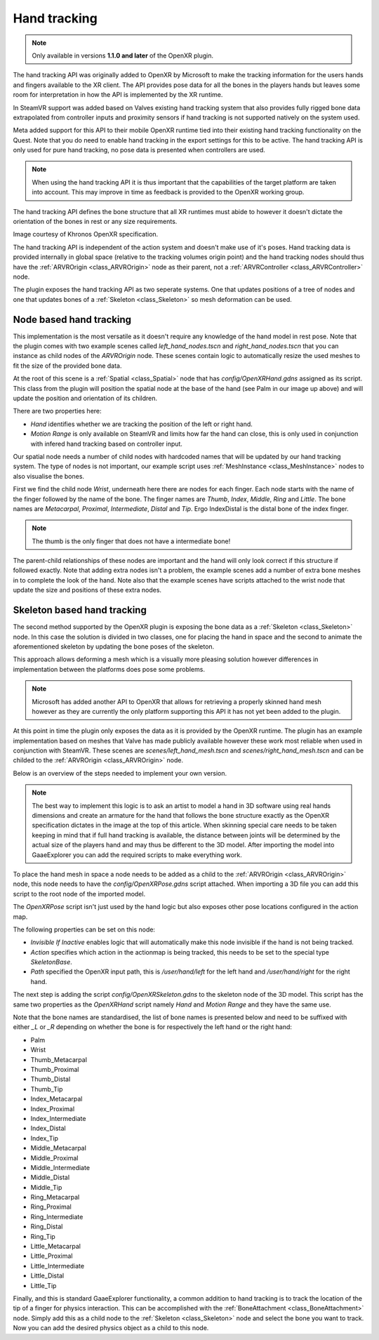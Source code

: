 .. _doc_handtracking:

Hand tracking
=============

.. note::

    Only available in versions **1.1.0 and later** of the OpenXR plugin.

The hand tracking API was originally added to OpenXR by Microsoft to make the tracking information for the users hands and fingers available to the XR client. The API provides pose data for all the bones in the players hands but leaves some room for interpretation in how the API is implemented by the XR runtime.

In SteamVR support was added based on Valves existing hand tracking system that also provides fully rigged bone data extrapolated from controller inputs and proximity sensors if hand tracking is not supported natively on the system used.

Meta added support for this API to their mobile OpenXR runtime tied into their existing hand tracking functionality on the Quest. Note that you do need to enable hand tracking in the export settings for this to be active. The hand tracking API is only used for pure hand tracking, no pose data is presented when controllers are used.

.. note::

    When using the hand tracking API it is thus important that the capabilities of the target platform are taken into account. 
    This may improve in time as feedback is provided to the OpenXR working group.

The hand tracking API defines the bone structure that all XR runtimes must abide to however it doesn't dictate the orientation of the bones in rest or any size requirements.

.. image:: img/hand_tracking_bones.png

Image courtesy of Khronos OpenXR specification.

The hand tracking API is independent of the action system and doesn't make use of it's poses. Hand tracking data is provided internally in global space (relative to the tracking volumes origin point) and the hand tracking nodes should thus have the :ref:`ARVROrigin <class_ARVROrigin>` node as their parent, not a :ref:`ARVRController <class_ARVRController>` node.

The plugin exposes the hand tracking API as two seperate systems. One that updates positions of a tree of nodes and one that updates bones of a :ref:`Skeleton <class_Skeleton>` so mesh deformation can be used.

Node based hand tracking
------------------------

This implementation is the most versatile as it doesn't require any knowledge of the hand model in rest pose. Note that the plugin comes with two example scenes called `left_hand_nodes.tscn` and `right_hand_nodes.tscn` that you can instance as child nodes of the `ARVROrigin` node. These scenes contain logic to automatically resize the used meshes to fit the size of the provided bone data.

.. image:: img/arvr_nodes_example.png

At the root of this scene is a :ref:`Spatial <class_Spatial>` node that has `config/OpenXRHand.gdns` assigned as its script. This class from the plugin will position the spatial node at the base of the hand (see Palm in our image up above) and will update the position and orientation of its children. 

.. image:: img/arvr_openxr_hand.png

There are two properties here:

* `Hand` identifies whether we are tracking the position of the left or right hand. 
* `Motion Range` is only available on SteamVR and limits how far the hand can close, this is only used in conjunction with infered hand tracking based on controller input.

Our spatial node needs a number of child nodes with hardcoded names that will be updated by our hand tracking system. The type of nodes is not important, our example script uses :ref:`MeshInstance <class_MeshInstance>` nodes to also visualise the bones. 

.. image:: img/hand_tracking_nodes.png

First we find the child node `Wrist`, underneath here there are nodes for each finger. Each node starts with the name of the finger followed by the name of the bone. The finger names are `Thumb`, `Index`, `Middle`, `Ring` and `Little`. The bone names are `Metacarpal`, `Proximal`, `Intermediate`, `Distal` and `Tip`. Ergo IndexDistal is the distal bone of the index finger.

.. note::
    The thumb is the only finger that does not have a intermediate bone! 

The parent-child relationships of these nodes are important and the hand will only look correct if this structure if followed exactly. Note that adding extra nodes isn't a problem, the example scenes add a number of extra bone meshes in to complete the look of the hand. Note also that the example scenes have scripts attached to the wrist node that update the size and positions of these extra nodes. 

Skeleton based hand tracking
----------------------------

The second method supported by the OpenXR plugin is exposing the bone data as a :ref:`Skeleton <class_Skeleton>` node. In this case the solution is divided in two classes, one for placing the hand in space and the second to animate the aforementioned skeleton by updating the bone poses of the skeleton.

This approach allows deforming a mesh which is a visually more pleasing solution however differences in implementation between the platforms does pose some problems.

.. note::
    Microsoft has added another API to OpenXR that allows for retrieving a properly skinned hand mesh however as they are currently the only platform supporting this API it has not yet been added to the plugin.

At this point in time the plugin only exposes the data as it is provided by the OpenXR runtime. The plugin has an example implementation based on meshes that Valve has made publicly available however these work most reliable when used in conjunction with SteamVR.
These scenes are `scenes/left_hand_mesh.tscn` and `scenes/right_hand_mesh.tscn` and can be childed to the :ref:`ARVROrigin <class_ARVROrigin>` node.

.. image:: img/arvr_mesh_example.png

Below is an overview of the steps needed to implement your own version.

.. note::
    The best way to implement this logic is to ask an artist to model a hand in 3D software using real hands dimensions and create an armature for the hand that follows the bone structure exactly as the OpenXR specification dictates in the image at the top of this article. When skinning special care needs to be taken keeping in mind that if full hand tracking is available, the distance between joints will be determined by the actual size of the players hand and may thus be different to the 3D model. After importing the model into GaaeExplorer you can add the required scripts to make everything work.

To place the hand mesh in space a node needs to be added as a child to the :ref:`ARVROrigin <class_ARVROrigin>` node, this node needs to have the `config/OpenXRPose.gdns` script attached. When importing a 3D file you can add this script to the root node of the imported model.

The `OpenXRPose` script isn't just used by the hand logic but also exposes other pose locations configured in the action map.

.. image:: img/arvr_openxr_pose.png

The following properties can be set on this node:

* `Invisible If Inactive` enables logic that will automatically make this node invisible if the hand is not being tracked. 
* `Action` specifies which action in the actionmap is being tracked, this needs to be set to the special type `SkeletonBase`.
* `Path` specified the OpenXR input path, this is `/user/hand/left` for the left hand and `/user/hand/right` for the right hand.

The next step is adding the script `config/OpenXRSkeleton.gdns` to the skeleton node of the 3D model. This script has the same two properties as the `OpenXRHand` script namely `Hand` and `Motion Range` and they have the same use.

Note that the bone names are standardised, the list of bone names is presented below and need to be suffixed with either `_L` or `_R` depending on whether the bone is for respectively the left hand or the right hand:

* Palm
* Wrist
* Thumb_Metacarpal
* Thumb_Proximal
* Thumb_Distal
* Thumb_Tip
* Index_Metacarpal
* Index_Proximal
* Index_Intermediate
* Index_Distal
* Index_Tip
* Middle_Metacarpal
* Middle_Proximal
* Middle_Intermediate
* Middle_Distal
* Middle_Tip
* Ring_Metacarpal
* Ring_Proximal
* Ring_Intermediate
* Ring_Distal
* Ring_Tip
* Little_Metacarpal
* Little_Proximal
* Little_Intermediate
* Little_Distal
* Little_Tip

Finally, and this is standard GaaeExplorer functionality, a common addition to hand tracking is to track the location of the tip of a finger for physics interaction. This can be accomplished with the :ref:`BoneAttachment <class_BoneAttachment>` node. Simply add this as a child node to the :ref:`Skeleton <class_Skeleton>` node and select the bone you want to track. Now you can add the desired physics object as a child to this node. 
